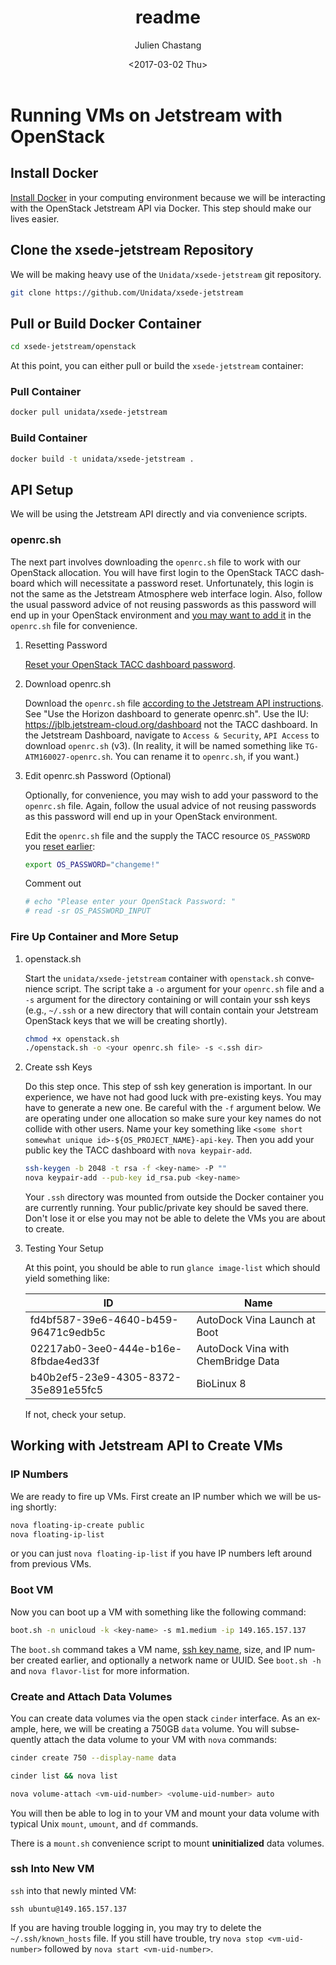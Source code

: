 #+OPTIONS: ':nil *:t -:t ::t <:t H:3 \n:nil ^:t arch:headline author:t
#+OPTIONS: broken-links:nil c:nil creator:nil d:(not "LOGBOOK") date:t e:t
#+OPTIONS: email:nil f:t inline:t num:t p:nil pri:nil prop:nil stat:t tags:t
#+OPTIONS: tasks:t tex:t timestamp:t title:t toc:t todo:t |:t
#+OPTIONS: auto-id:t

#+TITLE: readme
#+DATE: <2017-03-02 Thu>
#+AUTHOR: Julien Chastang
#+EMAIL: chastang@ucar.edu
#+LANGUAGE: en
#+SELECT_TAGS: export
#+EXCLUDE_TAGS: noexport
#+CREATOR: Emacs 25.1.2 (Org mode 9.0.5)

* Running VMs on Jetstream with OpenStack
  :PROPERTIES:
  :CUSTOM_ID: h:90A8A74D
  :END:
** Install Docker
   :PROPERTIES:
   :CUSTOM_ID: h:DE5B47F1
   :END:

[[https://github.com/Unidata/xsede-jetstream/blob/master/docker-readme.md][Install Docker]] in your computing environment because we will be interacting with the OpenStack Jetstream API via Docker. This step should make our lives easier.

** Clone the xsede-jetstream Repository
   :PROPERTIES:
   :CUSTOM_ID: h:968FA51C
   :END:

We will be making heavy use of the ~Unidata/xsede-jetstream~ git repository.

#+BEGIN_SRC sh :eval no
  git clone https://github.com/Unidata/xsede-jetstream
#+END_SRC

** Pull or Build Docker Container
   :PROPERTIES:
   :CUSTOM_ID: h:4A9632CC
   :END:

#+BEGIN_SRC sh :eval no
  cd xsede-jetstream/openstack
#+END_SRC

At this point, you can either pull or build the ~xsede-jetstream~ container:

*** Pull Container
    :PROPERTIES:
    :CUSTOM_ID: h:B5690030
    :END:
#+BEGIN_SRC sh :eval no
  docker pull unidata/xsede-jetstream
#+END_SRC

*** Build Container
    :PROPERTIES:
    :CUSTOM_ID: h:1C54F677
    :END:
#+BEGIN_SRC sh :eval no
  docker build -t unidata/xsede-jetstream .
#+END_SRC

** API Setup
   :PROPERTIES:
   :CUSTOM_ID: h:CBD5EC54
   :END:

We will be using the Jetstream API directly and via convenience scripts. 

*** openrc.sh
    :PROPERTIES:
    :CUSTOM_ID: h:8B3E8EEE
    :END:

The next part involves downloading the =openrc.sh= file to work with our OpenStack allocation. You will have first login to the OpenStack TACC dashboard which will necessitate a password reset. Unfortunately, this login is not the same as the Jetstream Atmosphere web interface login. Also, follow the usual password advice of not reusing passwords as this password will end up in your OpenStack environment and [[#h:9C0700C5][you may want to add it]] in the =openrc.sh= file for convenience.

**** Resetting Password
     :PROPERTIES:
     :CUSTOM_ID: h:3E2185E5
     :END:

[[https://portal.tacc.utexas.edu/password-reset/][Reset your OpenStack TACC dashboard password]]. 

**** Download openrc.sh
     :PROPERTIES:
     :CUSTOM_ID: h:B34CC3AF
     :END:

Download the =openrc.sh= file [[https://iujetstream.atlassian.net/wiki/display/JWT/Setting+up+openrc.sh][according to the Jetstream API instructions]]. See "Use the Horizon dashboard to generate openrc.sh". Use the IU: https://jblb.jetstream-cloud.org/dashboard not the TACC dashboard.  In the Jetstream Dashboard, navigate to ~Access & Security~, ~API Access~ to download =openrc.sh= (v3). (In reality, it will be named something like =TG-ATM160027-openrc.sh=. You can rename it to =openrc.sh=, if you want.)

**** Edit openrc.sh Password (Optional)
     :PROPERTIES:
     :CUSTOM_ID: h:9C0700C5
     :END:

Optionally, for convenience, you may wish to add your password to the =openrc.sh= file. Again, follow the usual advice of not reusing passwords as this password will end up in your OpenStack environment.

Edit the =openrc.sh= file and the supply the TACC resource ~OS_PASSWORD~ you [[#h:8B3E8EEE][reset earlier]]:

#+BEGIN_SRC sh :eval no
  export OS_PASSWORD="changeme!"
#+END_SRC

Comment out

#+BEGIN_SRC sh :eval no
# echo "Please enter your OpenStack Password: "
# read -sr OS_PASSWORD_INPUT
#+END_SRC

*** Fire Up Container and More Setup
    :PROPERTIES:
    :CUSTOM_ID: h:30B73273
    :END:

**** openstack.sh
     :PROPERTIES:
     :CUSTOM_ID: h:5F4AFF6F
     :END:

Start the ~unidata/xsede-jetstream~ container with =openstack.sh= convenience script. The script take a ~-o~ argument for your =openrc.sh= file and a ~-s~ argument for the directory containing or will contain your ssh keys (e.g., =~/.ssh= or a new directory that will contain contain your Jetstream OpenStack keys that we will be creating shortly).

#+BEGIN_SRC sh :eval no
  chmod +x openstack.sh
  ./openstack.sh -o <your openrc.sh file> -s <.ssh dir>
#+END_SRC

**** Create ssh Keys
     :PROPERTIES:
     :CUSTOM_ID: h:EE48476C
     :END:

Do this step once. This step of ssh key generation is important. In our experience, we have not had good luck with pre-existing keys. You may have to generate a new one. Be careful with the ~-f~ argument below. We are operating under one allocation so make sure your key names do not collide with other users. Name your key something like ~<some short somewhat unique id>-${OS_PROJECT_NAME}-api-key~. Then you add your public key the TACC dashboard with ~nova keypair-add~.

 #+BEGIN_SRC sh :eval no
  ssh-keygen -b 2048 -t rsa -f <key-name> -P ""
  nova keypair-add --pub-key id_rsa.pub <key-name>
 #+END_SRC

Your =.ssh= directory was mounted from outside the Docker container you are currently running. Your public/private key should be saved there. Don't lose it or else you may not be able to delete the VMs you are about to create.

**** Testing Your Setup
     :PROPERTIES:
     :CUSTOM_ID: h:257FBBBE
     :END:

At this point, you should be able to run ~glance image-list~ which should yield something like: 

#+TBLNAME: image-list
| ID                                   | Name                               |
|--------------------------------------+------------------------------------|
| fd4bf587-39e6-4640-b459-96471c9edb5c | AutoDock Vina Launch at Boot       |
| 02217ab0-3ee0-444e-b16e-8fbdae4ed33f | AutoDock Vina with ChemBridge Data |
| b40b2ef5-23e9-4305-8372-35e891e55fc5 | BioLinux 8                         |
|--------------------------------------+------------------------------------|

If not, check your setup.

** Working with Jetstream API to Create VMs
   :PROPERTIES:
   :CUSTOM_ID: h:03303143
   :END:
*** IP Numbers
    :PROPERTIES:
    :CUSTOM_ID: h:5E7A7E65
    :END:

We are ready to fire up VMs. First create an IP number which we will be using shortly:

#+BEGIN_SRC sh :eval no
  nova floating-ip-create public
  nova floating-ip-list
#+END_SRC

or you can just ~nova floating-ip-list~ if you have IP numbers left around from previous VMs.

*** Boot VM
    :PROPERTIES:
    :CUSTOM_ID: h:EA17C2D9
    :END:

Now you can boot up a VM with something like the following command:

#+BEGIN_SRC sh :eval no
  boot.sh -n unicloud -k <key-name> -s m1.medium -ip 149.165.157.137
#+END_SRC

The ~boot.sh~ command takes a VM name, [[#h:EE48476C][ssh key name]], size, and IP number created earlier, and optionally a network name or UUID. See ~boot.sh -h~ and ~nova flavor-list~ for more information.

*** Create and Attach Data Volumes
    :PROPERTIES:
    :CUSTOM_ID: h:9BEEAB97
    :END:

You can create data volumes via the open stack ~cinder~ interface. As an example, here, we will be creating a 750GB ~data~ volume. You will subsequently attach the data volume to your VM with ~nova~ commands:
 
#+BEGIN_SRC sh :eval no
  cinder create 750 --display-name data

  cinder list && nova list

  nova volume-attach <vm-uid-number> <volume-uid-number> auto
#+END_SRC

You will then be able to log in to your VM and mount your data volume with typical Unix ~mount~, ~umount~, and ~df~ commands.

There is a ~mount.sh~ convenience script to mount *uninitialized* data volumes.

*** ssh Into New VM
    :PROPERTIES:
    :CUSTOM_ID: h:D961F6F8
    :END:

~ssh~ into that newly minted VM:

#+BEGIN_SRC :eval no
  ssh ubuntu@149.165.157.137
#+END_SRC

If you are having trouble logging in, you may try to delete the =~/.ssh/known_hosts= file. If you still have trouble, try ~nova stop <vm-uid-number>~ followed by ~nova start <vm-uid-number>~.

